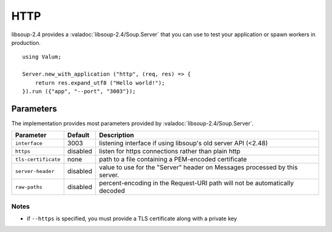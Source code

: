 HTTP
====

libsoup-2.4 provides a :valadoc:`libsoup-2.4/Soup.Server` that you can use to
test your application or spawn workers in production.

::

    using Valum;

    Server.new_with_application ("http", (req, res) => {
        return res.expand_utf8 ("Hello world!");
    }).run ({"app", "--port", "3003"});

Parameters
----------

The implementation provides most parameters provided by :valadoc:`libsoup-2.4/Soup.Server`.

+-----------------------+-----------+-----------------------------------------+
| Parameter             | Default   | Description                             |
+=======================+===========+=========================================+
| ``interface``         | 3003      | listening interface if using libsoup's  |
|                       |           | old server API (<2.48)                  |
+-----------------------+-----------+-----------------------------------------+
| ``https``             | disabled  | listen for https connections rather     |
|                       |           | than plain http                         |
+-----------------------+-----------+-----------------------------------------+
| ``tls-certificate``   | none      | path to a file containing a PEM-encoded |
|                       |           | certificate                             |
+-----------------------+-----------+-----------------------------------------+
| ``server-header``     | disabled  | value to use for the "Server" header on |
|                       |           | Messages processed by this server.      |
+-----------------------+-----------+-----------------------------------------+
| ``raw-paths``         | disabled  | percent-encoding in the Request-URI     |
|                       |           | path will not be automatically decoded  |
+-----------------------+-----------+-----------------------------------------+

Notes
~~~~~

-  if ``--https`` is specified, you must provide a TLS certificate along
   with a private key

